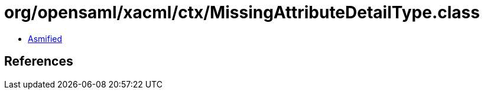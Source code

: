 = org/opensaml/xacml/ctx/MissingAttributeDetailType.class

 - link:MissingAttributeDetailType-asmified.java[Asmified]

== References

